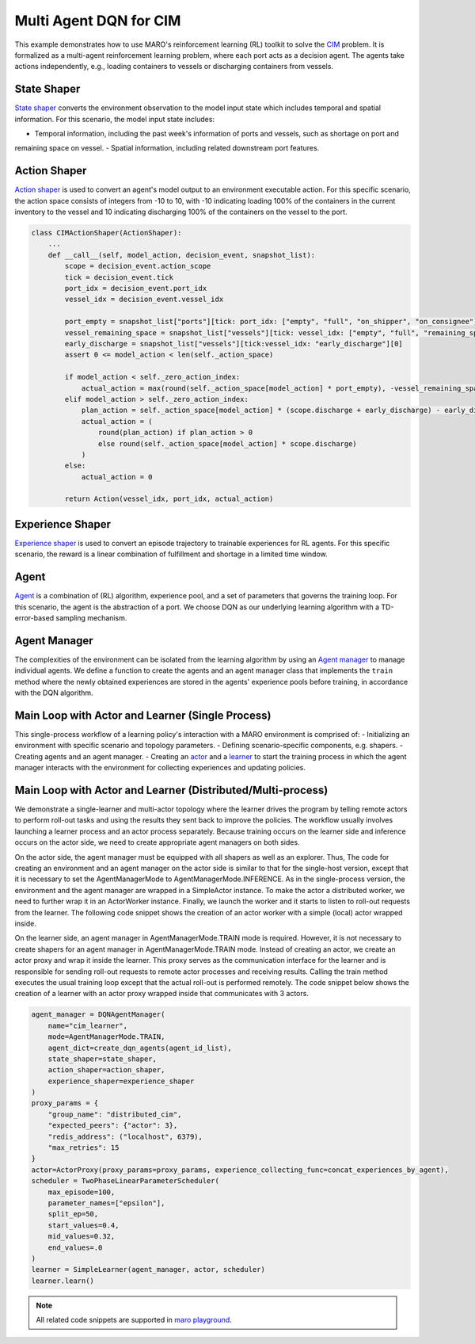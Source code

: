 Multi Agent DQN for CIM
================================================

This example demonstrates how to use MARO's reinforcement learning (RL) toolkit to solve the
`CIM <https://maro.readthedocs.io/en/latest/scenarios/container_inventory_management.html>`_ problem. It is formalized as a multi-agent reinforcement learning problem, where each port acts as a decision
agent. The agents take actions independently, e.g., loading containers to vessels or discharging containers from vessels.

State Shaper
------------

`State shaper <https://maro.readthedocs.io/en/latest/key_components/rl_toolkit.html#shapers>`_ converts the environment
observation to the model input state which includes temporal and spatial information. For this scenario, the model input
state includes:

- Temporal information, including the past week's information of ports and vessels, such as shortage on port and
remaining space on vessel.
- Spatial information, including related downstream port features.

.. code-block:: python
    PORT_ATTRIBUTES = ["empty", "full", "on_shipper", "on_consignee", "booking", "shortage", "fulfillment"]
    VESSEL_ATTRIBUTES = ["empty", "full", "remaining_space"]

    class CIMStateShaper(StateShaper):
        ...
        def __call__(self, decision_event, snapshot_list):
            tick, port_idx, vessel_idx = decision_event.tick, decision_event.port_idx, decision_event.vessel_idx
            ticks = [tick - rt for rt in range(self._look_back - 1)]
            future_port_idx_list = snapshot_list["vessels"][tick: vessel_idx: 'future_stop_list'].astype('int')
            port_features = snapshot_list["ports"][ticks: [port_idx] + list(future_port_idx_list): PORT_ATTRIBUTES]
            vessel_features = snapshot_list["vessels"][tick: vessel_idx: VESSEL_ATTRIBUTES]
            state = np.concatenate((port_features, vessel_features))
            return str(port_idx), state


Action Shaper
-------------

`Action shaper <https://maro.readthedocs.io/en/latest/key_components/rl_toolkit.html#shapers>`_ is used to convert an
agent's model output to an environment executable action. For this specific scenario, the action space consists of
integers from -10 to 10, with -10 indicating loading 100% of the containers in the current inventory to the vessel and
10 indicating discharging 100% of the containers on the vessel to the port.

.. code-block:: python

    class CIMActionShaper(ActionShaper):
        ...
        def __call__(self, model_action, decision_event, snapshot_list):
            scope = decision_event.action_scope
            tick = decision_event.tick
            port_idx = decision_event.port_idx
            vessel_idx = decision_event.vessel_idx

            port_empty = snapshot_list["ports"][tick: port_idx: ["empty", "full", "on_shipper", "on_consignee"]][0]
            vessel_remaining_space = snapshot_list["vessels"][tick: vessel_idx: ["empty", "full", "remaining_space"]][2]
            early_discharge = snapshot_list["vessels"][tick:vessel_idx: "early_discharge"][0]
            assert 0 <= model_action < len(self._action_space)

            if model_action < self._zero_action_index:
                actual_action = max(round(self._action_space[model_action] * port_empty), -vessel_remaining_space)
            elif model_action > self._zero_action_index:
                plan_action = self._action_space[model_action] * (scope.discharge + early_discharge) - early_discharge
                actual_action = (
                    round(plan_action) if plan_action > 0
                    else round(self._action_space[model_action] * scope.discharge)
                )
            else:
                actual_action = 0

            return Action(vessel_idx, port_idx, actual_action)

Experience Shaper
-----------------

`Experience shaper <https://maro.readthedocs.io/en/latest/key_components/rl_toolkit.html#shapers>`_ is used to convert
an episode trajectory to trainable experiences for RL agents. For this specific scenario, the reward is a linear
combination of fulfillment and shortage in a limited time window.

.. code-block:: python
    class TruncatedExperienceShaper(ExperienceShaper):
        ...
        def __call__(self, trajectory, snapshot_list):
            experiences_by_agent = {}
            for i in range(len(trajectory) - 1):
                transition = trajectory[i]
                agent_id = transition["agent_id"]
                if agent_id not in experiences_by_agent:
                    experiences_by_agent[agent_id] = defaultdict(list)
                experiences = experiences_by_agent[agent_id]
                experiences["state"].append(transition["state"])
                experiences["action"].append(transition["action"])
                experiences["reward"].append(self._compute_reward(transition["event"], snapshot_list))
                experiences["next_state"].append(trajectory[i + 1]["state"])

            return experiences_by_agent

Agent
-----

`Agent <https://maro.readthedocs.io/en/latest/key_components/rl_toolkit.html#agent>`_ is a combination of (RL)
algorithm, experience pool, and a set of parameters that governs the training loop. For this scenario, the agent is the
abstraction of a port. We choose DQN as our underlying learning algorithm with a TD-error-based sampling mechanism.

.. code-block:: python
    NUM_ACTIONS = 21
    class CIMAgent(AbsAgent):
        ...
        def train(self):
            if len(self._experience_pool) < self._min_experiences_to_train:
                return

            for _ in range(self._num_batches):
                indexes, sample = self._experience_pool.sample_by_key("loss", self._batch_size)
                state = np.asarray(sample["state"])
                action = np.asarray(sample["action"])
                reward = np.asarray(sample["reward"])
                next_state = np.asarray(sample["next_state"])
                loss = self._algorithm.train(state, action, reward, next_state)
                self._experience_pool.update(indexes, {"loss": loss})

    def create_dqn_agents(agent_id_list):
        agent_dict = {}
        for agent_id in agent_id_list:
            q_module = LearningModule(
                "q_value",
                FullyConnectedBlock(
                    input_dim=state_shaper.dim,
                    hidden_dims=[256, 128, 64],
                    output_dim=NUM_ACTIONS,
                    activation=nn.LeakyReLU,
                    is_head=True,
                    batch_norm_enabled=True, 
                    softmax_enabled=False,
                    skip_connection_enabled=False,
                    dropout_p=.0)
            )

            algorithm = DQN(
                model=LearningModuleManager(
                    q_module, optimizer_options=OptimizerOptions(cls=RMSprop, params={"lr": 0.05})
                ),
                config=DQNConfig(
                    reward_decay=.0, 
                    target_update_frequency=5, 
                    tau=0.1, 
                    is_double=True, 
                    per_sample_td_error_enabled=True,
                    loss_cls=nn.SmoothL1Loss
                )
            )

            agent_dict[agent_id] = CIMAgent(
                agent_id, algorithm, ColumnBasedStore(), 
                min_experiences_to_train=1024, num_batches=10, batch_size=128
            )

        return agent_dict

Agent Manager
-------------

The complexities of the environment can be isolated from the learning algorithm by using an
`Agent manager <https://maro.readthedocs.io/en/latest/key_components/rl_toolkit.html#agent-manager>`_
to manage individual agents. We define a function to create the agents and an agent manager class
that implements the ``train`` method where the newly obtained experiences are stored in the agents'
experience pools before training, in accordance with the DQN algorithm.

.. code-block:: python
    class DQNAgentManager(SimpleAgentManager):
        def train(self, experiences_by_agent, performance=None):
            self._assert_train_mode()

            # store experiences for each agent
            for agent_id, exp in experiences_by_agent.items():
                exp.update({"loss": [1e8] * len(list(exp.values())[0])})
                self.agent_dict[agent_id].store_experiences(exp)

            for agent in self.agent_dict.values():
                agent.train()

Main Loop with Actor and Learner (Single Process)
-------------------------------------------------

This single-process workflow of a learning policy's interaction with a MARO environment is comprised of:
- Initializing an environment with specific scenario and topology parameters.
- Defining scenario-specific components, e.g. shapers.
- Creating agents and an agent manager.
- Creating an `actor <https://maro.readthedocs.io/en/latest/key_components/rl_toolkit.html#learner-and-actor>`_ and a
`learner <https://maro.readthedocs.io/en/latest/key_components/rl_toolkit.html#learner-and-actor>`_ to start the
training process in which the agent manager interacts with the environment for collecting experiences and updating
policies.

.. code-block::python
    env = Env("cim", "toy.4p_ssdd_l0.0", durations=1120)
    agent_id_list = [str(agent_id) for agent_id in env.agent_idx_list]
    state_shaper = CIMStateShaper(look_back=7, max_ports_downstream=2)
    action_shaper = CIMActionShaper(action_space=list(np.linspace(-1.0, 1.0, NUM_ACTIONS)))
    experience_shaper = TruncatedExperienceShaper(
        time_window=100, fulfillment_factor=1.0, shortage_factor=1.0, time_decay_factor=0.97
    )
    agent_manager = DQNAgentManager(
        name="cim_learner",
        mode=AgentManagerMode.TRAIN_INFERENCE,
        agent_dict=create_dqn_agents(agent_id_list),
        state_shaper=state_shaper,
        action_shaper=action_shaper,
        experience_shaper=experience_shaper
    )

    scheduler = TwoPhaseLinearParameterScheduler(
        max_episode=100,
        parameter_names=["epsilon"],
        split_ep=50,
        start_values=0.4,
        mid_values=0.32,
        end_values=.0
    )

    actor = SimpleActor(env, agent_manager)
    learner = SimpleLearner(agent_manager, actor, scheduler)
    learner.learn()


Main Loop with Actor and Learner (Distributed/Multi-process)
--------------------------------------------------------------

We demonstrate a single-learner and multi-actor topology where the learner drives the program by telling remote actors
to perform roll-out tasks and using the results they sent back to improve the policies. The workflow usually involves
launching a learner process and an actor process separately. Because training occurs on the learner side and inference
occurs on the actor side, we need to create appropriate agent managers on both sides.

On the actor side, the agent manager must be equipped with all shapers as well as an explorer. Thus, The code for
creating an environment and an agent manager on the actor side is similar to that for the single-host version,
except that it is necessary to set the AgentManagerMode to AgentManagerMode.INFERENCE. As in the single-process version, the environment
and the agent manager are wrapped in a SimpleActor instance. To make the actor a distributed worker, we need to further
wrap it in an ActorWorker instance. Finally, we launch the worker and it starts to listen to roll-out requests from the
learner. The following code snippet shows the creation of an actor worker with a simple (local) actor wrapped inside.

.. code-block:: python
    env = Env("cim", "toy.4p_ssdd_l0.0", durations=1120)
    agent_id_list = [str(agent_id) for agent_id in env.agent_idx_list]
    agent_manager = DQNAgentManager(
        name="cim_learner",
        mode=AgentManagerMode.INFERENCE,
        agent_dict=create_dqn_agents(agent_id_list),
        state_shaper=state_shaper,
        action_shaper=action_shaper,
        experience_shaper=experience_shaper
    )
    proxy_params = {
        "group_name": "distributed_cim", 
        "expected_peers": {"learner": 1}, 
        "redis_address": ("localhost", 6379),
        "max_retries": 15
    }
    actor_worker = ActorWorker(
        local_actor=SimpleActor(env=env, agent_manager=agent_manager),
        proxy_params=proxy_params
    )
    actor_worker.launch()

On the learner side, an agent manager in AgentManagerMode.TRAIN mode is required. However, it is not necessary to create shapers for an
agent manager in AgentManagerMode.TRAIN mode. Instead of creating an actor, we create an actor proxy and wrap it inside the learner. This proxy
serves as the communication interface for the learner and is responsible for sending roll-out requests to remote actor
processes and receiving results. Calling the train method executes the usual training loop except that the actual
roll-out is performed remotely. The code snippet below shows the creation of a learner with an actor proxy wrapped
inside that communicates with 3 actors. 

.. code-block:: python

    agent_manager = DQNAgentManager(
        name="cim_learner",
        mode=AgentManagerMode.TRAIN,
        agent_dict=create_dqn_agents(agent_id_list),
        state_shaper=state_shaper,
        action_shaper=action_shaper,
        experience_shaper=experience_shaper
    )
    proxy_params = {
        "group_name": "distributed_cim", 
        "expected_peers": {"actor": 3}, 
        "redis_address": ("localhost", 6379),
        "max_retries": 15
    }
    actor=ActorProxy(proxy_params=proxy_params, experience_collecting_func=concat_experiences_by_agent),
    scheduler = TwoPhaseLinearParameterScheduler(
        max_episode=100,
        parameter_names=["epsilon"],
        split_ep=50,
        start_values=0.4,
        mid_values=0.32,
        end_values=.0
    )
    learner = SimpleLearner(agent_manager, actor, scheduler)
    learner.learn()

.. note::

  All related code snippets are supported in `maro playground <https://hub.docker.com/r/arthursjiang/maro>`_.
